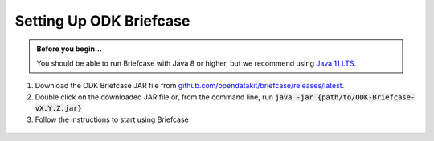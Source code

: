 Setting Up ODK Briefcase
===================================

.. admonition:: Before you begin...

  You should be able to run Briefcase with Java 8 or higher, but we recommend using `Java 11 LTS <https://www.oracle.com/technetwork/java/javase/downloads/index.html>`_.

#. Download the ODK Briefcase JAR file from `github.com/opendatakit/briefcase/releases/latest <https://github.com/opendatakit/briefcase/releases/latest>`_.

#. Double click on the downloaded JAR file or, from the command line, run :code:`java -jar {path/to/ODK-Briefcase-vX.Y.Z.jar}`

#. Follow the instructions to start using Briefcase

  .. image:: img/briefcase-install/welcome.png
